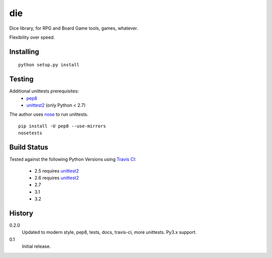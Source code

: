 die
===
Dice library, for RPG and Board Game tools, games, whatever.

Flexibility over speed.


Installing
----------
::

  python setup.py install


Testing
-------
Additional unittests prerequisites:
 - pep8_
 - unittest2_ (only Python < 2.7)

The author uses nose_ to run unittests. ::

  pip install -U pep8 --use-mirrors
  nosetests


Build Status
------------
.. image:: https://secure.travis-ci.org/njharman/die.png
   :align: left
   :scale: 200%

Tested against the following Python Versions using `Travis CI`_:

  - 2.5 requires unittest2_
  - 2.6 requires unittest2_
  - 2.7
  - 3.1
  - 3.2

History
-------

0.2.0
  Updated to modern style, pep8, tests, docs, travis-ci, more unittests.
  Py3.x support.

0.1
  Initial release.

.. _pep8: http://pypi.python.org/pypi/pep8/
.. _unittest2: http://pypi.python.org/pypi/unittest2/
.. _nose: http://pypi.python.org/pypi/nose/
.. _travis ci: http://travis-ci.org/#!/njharman/cuprum
